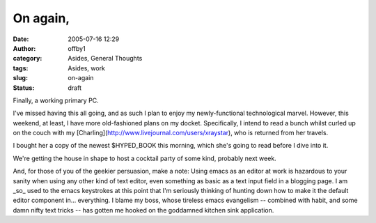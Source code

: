 On again,
#########
:date: 2005-07-16 12:29
:author: offby1
:category: Asides, General Thoughts
:tags: Asides, work
:slug: on-again
:status: draft

Finally, a working primary PC.

I've missed having this all going, and as such I plan to enjoy my
newly-functional technological marvel. However, this weekend, at least,
I have more old-fashioned plans on my docket. Specifically, I intend to
read a bunch whilst curled up on the couch with my
[Charling](http://www.livejournal.com/users/xraystar), who is returned
from her travels.

I bought her a copy of the newest $HYPED\_BOOK this morning, which she's
going to read before I dive into it.

We're getting the house in shape to host a cocktail party of some kind,
probably next week.

And, for those of you of the geekier persuasion, make a note: Using
emacs as an editor at work is hazardous to your sanity when using any
other kind of text editor, even something as basic as a text input field
in a blogging page. I am \_so\_ used to the emacs keystrokes at this
point that I'm seriously thinking of hunting down how to make it the
default editor component in... everything. I blame my boss, whose
tireless emacs evangelism -- combined with habit, and some damn nifty
text tricks -- has gotten me hooked on the goddamned kitchen sink
application.
